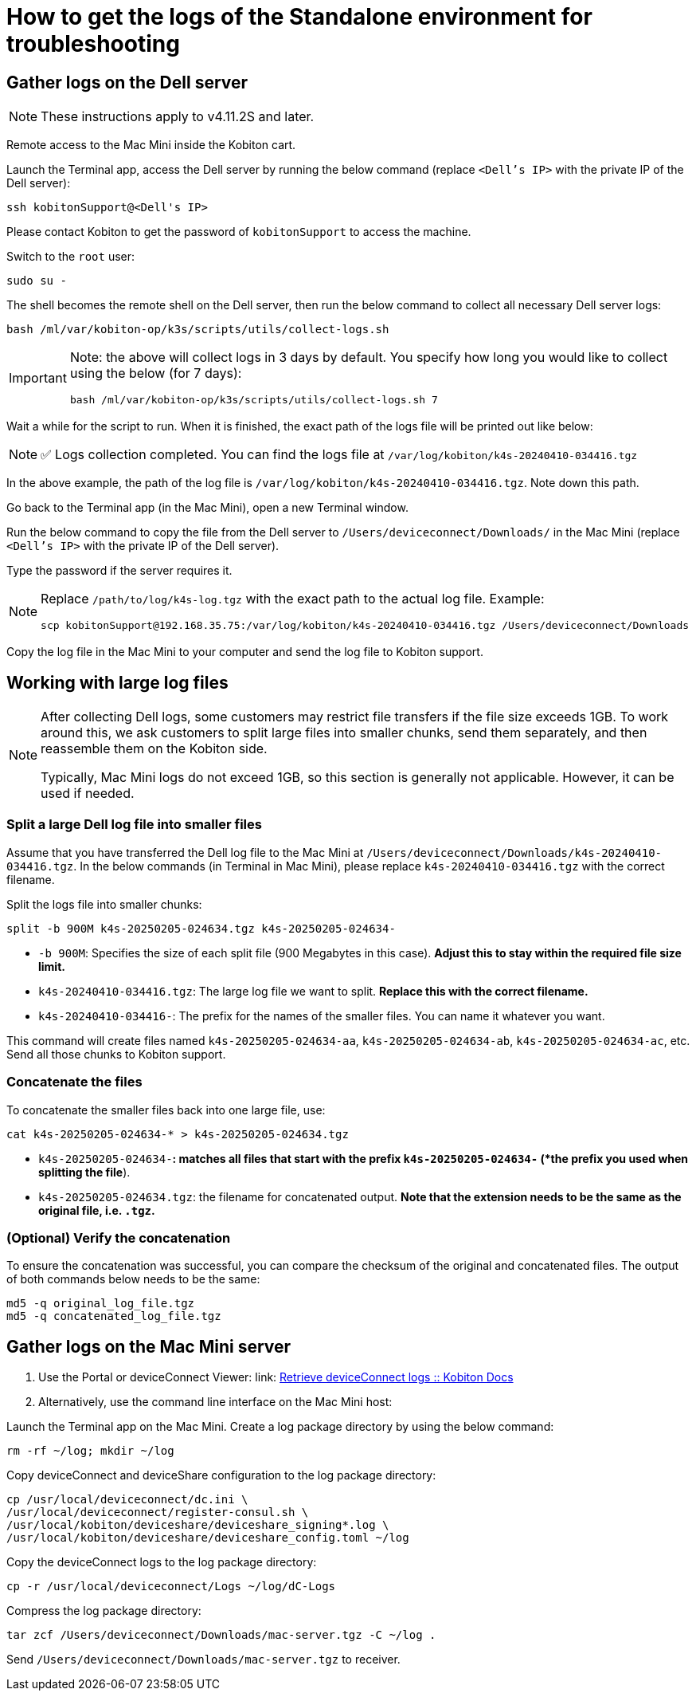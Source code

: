 = How to get the logs of the Standalone environment for troubleshooting

== Gather logs on the Dell server

[NOTE]
====
These instructions apply to v4.11.2S and later.
====

Remote access to the Mac Mini inside the Kobiton cart.

Launch the Terminal app, access the Dell server by running the below command (replace `<Dell’s IP>` with the private IP of the Dell server):

[source,shell]
----
ssh kobitonSupport@<Dell's IP>
----

Please contact Kobiton to get the password of `kobitonSupport` to access the machine.

Switch to the `root` user:

[source,shell]
----
sudo su -
----

The shell becomes the remote shell on the Dell server, then run the below command to collect all necessary Dell server logs:

[source,shell]
----
bash /ml/var/kobiton-op/k3s/scripts/utils/collect-logs.sh
----

[IMPORTANT]
====
Note: the above will collect logs in 3 days by default. You specify how long you would like to collect using the below (for 7 days):

[source,shell]
----
bash /ml/var/kobiton-op/k3s/scripts/utils/collect-logs.sh 7
----
====

Wait a while for the script to run. When it is finished, the exact path of the logs file will be printed out like below:

[NOTE]
====
✅ Logs collection completed. You can find the logs file at `/var/log/kobiton/k4s-20240410-034416.tgz`
====

In the above example, the path of the log file is `/var/log/kobiton/k4s-20240410-034416.tgz`. Note down this path.

Go back to the Terminal app (in the Mac Mini), open a new Terminal window.

Run the below command to copy the file from the Dell server to `/Users/deviceconnect/Downloads/` in the Mac Mini (replace `<Dell’s IP>` with the private IP of the Dell server).

Type the password if the server requires it.

[NOTE]
====
Replace `/path/to/log/k4s-log.tgz` with the exact path to the actual log file. Example:

[source,shell]
----
scp kobitonSupport@192.168.35.75:/var/log/kobiton/k4s-20240410-034416.tgz /Users/deviceconnect/Downloads
----
====

Copy the log file in the Mac Mini to your computer and send the log file to Kobiton support.

== Working with large log files

[NOTE]
====
After collecting Dell logs, some customers may restrict file transfers if the file size exceeds 1GB. To work around this, we ask customers to split large files into smaller chunks, send them separately, and then reassemble them on the Kobiton side.

Typically, Mac Mini logs do not exceed 1GB, so this section is generally not applicable. However, it can be used if needed.
====

=== Split a large Dell log file into smaller files

Assume that you have transferred the Dell log file to the Mac Mini at `/Users/deviceconnect/Downloads/k4s-20240410-034416.tgz`. In the below commands (in Terminal in Mac Mini), please replace `k4s-20240410-034416.tgz` with the correct filename.

Split the logs file into smaller chunks:

[source,shell]
----
split -b 900M k4s-20250205-024634.tgz k4s-20250205-024634-
----

* `-b 900M`: Specifies the size of each split file (900 Megabytes in this case). *Adjust this to stay within the required file size limit.*
* `k4s-20240410-034416.tgz`: The large log file we want to split. *Replace this with the correct filename.*
* `k4s-20240410-034416-`: The prefix for the names of the smaller files. You can name it whatever you want.

This command will create files named `k4s-20250205-024634-aa`, `k4s-20250205-024634-ab`, `k4s-20250205-024634-ac`, etc. Send all those chunks to Kobiton support.

=== Concatenate the files

To concatenate the smaller files back into one large file, use:

[source,shell]
----
cat k4s-20250205-024634-* > k4s-20250205-024634.tgz
----

* `k4s-20250205-024634-*`: matches all files that start with the prefix `k4s-20250205-024634-` (*the prefix you used when splitting the file*).
* `k4s-20250205-024634.tgz`: the filename for concatenated output. *Note that the extension needs to be the same as the original file, i.e. `.tgz`.*

=== (Optional) Verify the concatenation

To ensure the concatenation was successful, you can compare the checksum of the original and concatenated files. The output of both commands below needs to be the same:

[source,shell]
----
md5 -q original_log_file.tgz
md5 -q concatenated_log_file.tgz
----

== Gather logs on the Mac Mini server

1. Use the Portal or deviceConnect Viewer: link: https://docs.kobiton.com[Retrieve deviceConnect logs :: Kobiton Docs]
2. Alternatively, use the command line interface on the Mac Mini host:

Launch the Terminal app on the Mac Mini. Create a log package directory by using the below command:

[source,shell]
----
rm -rf ~/log; mkdir ~/log
----

Copy deviceConnect and deviceShare configuration to the log package directory:

[source,shell]
----
cp /usr/local/deviceconnect/dc.ini \
/usr/local/deviceconnect/register-consul.sh \
/usr/local/kobiton/deviceshare/deviceshare_signing*.log \
/usr/local/kobiton/deviceshare/deviceshare_config.toml ~/log
----

Copy the deviceConnect logs to the log package directory:

[source,shell]
----
cp -r /usr/local/deviceconnect/Logs ~/log/dC-Logs
----

Compress the log package directory:

[source,shell]
----
tar zcf /Users/deviceconnect/Downloads/mac-server.tgz -C ~/log .
----

Send `/Users/deviceconnect/Downloads/mac-server.tgz` to receiver.
